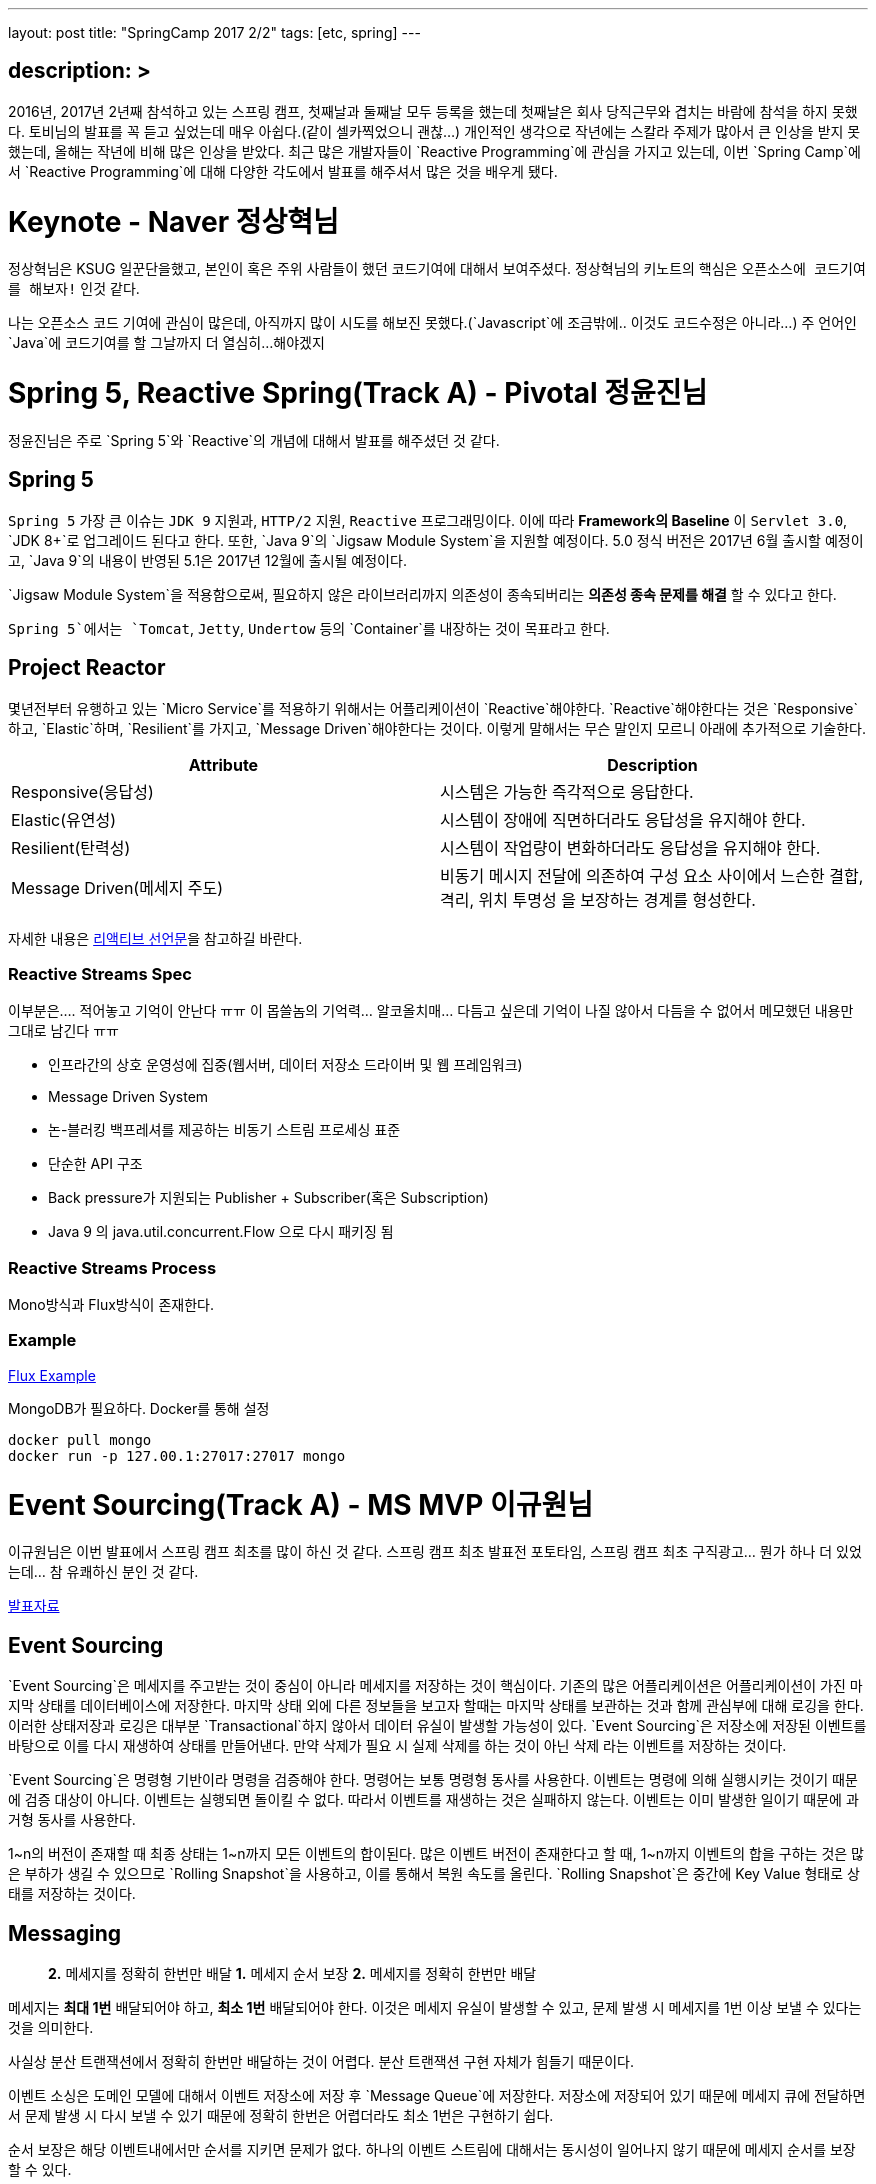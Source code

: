 ---
layout: post
title: "SpringCamp 2017 2/2"
tags: [etc, spring]
---

== description: &gt;

2016년, 2017년 2년째 참석하고 있는 스프링 캠프, 첫째날과 둘째날 모두 등록을 했는데 첫째날은 회사 당직근무와 겹치는 바람에 참석을 하지 못했다. 토비님의 발표를 꼭 듣고 싶었는데 매우 아쉽다.(같이 셀카찍었으니 괜찮…)
개인적인 생각으로 작년에는 스칼라 주제가 많아서 큰 인상을 받지 못했는데, 올해는 작년에 비해 많은 인상을 받았다.
최근 많은 개발자들이 `Reactive Programming`에 관심을 가지고 있는데, 이번 `Spring Camp`에서 `Reactive Programming`에 대해 다양한 각도에서 발표를 해주셔서 많은 것을 배우게 됐다.

= Keynote - Naver 정상혁님

정상혁님은 KSUG 일꾼단을했고, 본인이 혹은 주위 사람들이 했던 코드기여에 대해서 보여주셨다.
정상혁님의 키노트의 핵심은 `오픈소스에 코드기여를 해보자!` 인것 같다.

나는 오픈소스 코드 기여에 관심이 많은데, 아직까지 많이 시도를 해보진 못했다.(`Javascript`에 조금밖에.. 이것도 코드수정은 아니라…) 주 언어인 `Java`에 코드기여를 할 그날까지 더 열심히…해야겠지

= Spring 5, Reactive Spring(Track A) - Pivotal 정윤진님

정윤진님은 주로 `Spring 5`와 `Reactive`의 개념에 대해서 발표를 해주셨던 것 같다.

== Spring 5

`Spring 5` 가장 큰 이슈는 `JDK 9` 지원과, `HTTP/2` 지원, `Reactive` 프로그래밍이다.
이에 따라 *Framework의 Baseline* 이 `Servlet 3.0`, `JDK 8+`로 업그레이드 된다고 한다.
또한, `Java 9`의 `Jigsaw Module System`을 지원할 예정이다.
5.0 정식 버전은 2017년 6월 출시할 예정이고, `Java 9`의 내용이 반영된 5.1은 2017년 12월에 출시될 예정이다.

`Jigsaw Module System`을 적용함으로써, 필요하지 않은 라이브러리까지 의존성이 종속되버리는 *의존성 종속 문제를 해결* 할 수 있다고 한다.

`Spring 5`에서는 `Tomcat`, `Jetty`, `Undertow` 등의 `Container`를 내장하는 것이 목표라고 한다.

== Project Reactor

몇년전부터 유행하고 있는 `Micro Service`를 적용하기 위해서는 어플리케이션이 `Reactive`해야한다. `Reactive`해야한다는 것은 `Responsive`하고, `Elastic`하며, `Resilient`를 가지고, `Message Driven`해야한다는 것이다. 이렇게 말해서는 무슨 말인지 모르니 아래에 추가적으로 기술한다.

|===
|Attribute |Description

|Responsive(응답성) |시스템은 가능한 즉각적으로 응답한다.
|Elastic(유연성) |시스템이 장애에 직면하더라도 응답성을 유지해야 한다.
|Resilient(탄력성) |시스템이 작업량이 변화하더라도 응답성을 유지해야 한다.
|Message Driven(메세지 주도) |비동기 메시지 전달에 의존하여 구성 요소 사이에서 느슨한 결합, 격리, 위치 투명성 을 보장하는 경계를 형성한다.
|===

자세한 내용은 http://www.reactivemanifesto.org[리액티브 선언문]을 참고하길 바란다.

=== Reactive Streams Spec

이부분은…. 적어놓고 기억이 안난다 ㅠㅠ 이 몹쓸놈의 기억력… 알코올치매… 다듬고 싶은데 기억이 나질 않아서 다듬을 수 없어서 메모했던 내용만 그대로 남긴다 ㅠㅠ

* 인프라간의 상호 운영성에 집중(웹서버, 데이터 저장소 드라이버 및 웹 프레임워크)
* Message Driven System
* 논-블러킹 백프레셔를 제공하는 비동기 스트림 프로세싱 표준
* 단순한 API 구조
* Back pressure가 지원되는 Publisher + Subscriber(혹은 Subscription)
* Java 9 의 java.util.concurrent.Flow 으로 다시 패키징 됨

=== Reactive Streams Process

Mono방식과 Flux방식이 존재한다.

=== Example

https://github.com/joshlong/flux-flix-service[Flux Example]

MongoDB가 필요하다. Docker를 통해 설정 

[source,bash]
----
docker pull mongo
docker run -p 127.00.1:27017:27017 mongo
----

= Event Sourcing(Track A) - MS MVP 이규원님

이규원님은 이번 발표에서 스프링 캠프 최초를 많이 하신 것 같다. 스프링 캠프 최초 발표전 포토타임, 스프링 캠프 최초 구직광고… 뭔가 하나 더 있었는데… 참 유쾌하신 분인 것 같다.

https://doc.co/fggswS[발표자료]

== Event Sourcing

`Event Sourcing`은 메세지를 주고받는 것이 중심이 아니라 메세지를 저장하는 것이 핵심이다. 기존의 많은 어플리케이션은 어플리케이션이 가진 마지막 상태를 데이터베이스에 저장한다. 마지막 상태 외에 다른 정보들을 보고자 할때는 마지막 상태를 보관하는 것과 함께 관심부에 대해 로깅을 한다. 이러한 상태저장과 로깅은 대부분 `Transactional`하지 않아서 데이터 유실이 발생할 가능성이 있다. `Event Sourcing`은 저장소에 저장된 이벤트를 바탕으로 이를 다시 재생하여 상태를 만들어낸다. 만약 삭제가 필요 시 실제 삭제를 하는 것이 아닌 삭제 라는 이벤트를 저장하는 것이다.

`Event Sourcing`은 명령형 기반이라 명령을 검증해야 한다. 명령어는 보통 명령형 동사를 사용한다. 이벤트는 명령에 의해 실행시키는 것이기 때문에 검증 대상이 아니다. 이벤트는 실행되면 돌이킬 수 없다. 따라서 이벤트를 재생하는 것은 실패하지 않는다. 이벤트는 이미 발생한 일이기 때문에 과거형 동사를 사용한다.

1~n의 버전이 존재할 때 최종 상태는 1~n까지 모든 이벤트의 합이된다. 많은 이벤트 버전이 존재한다고 할 때, 1~n까지 이벤트의 합을 구하는 것은 많은 부하가 생길 수 있으므로 `Rolling Snapshot`을 사용하고, 이를 통해서 복원 속도를 올린다. `Rolling Snapshot`은 중간에 Key Value 형태로 상태를 저장하는 것이다.

== Messaging

____

*2.* 메세지를 정확히 한번만 배달
*1.* 메세지 순서 보장
*2.* 메세지를 정확히 한번만 배달

____

메세지는 *최대 1번* 배달되어야 하고, *최소 1번* 배달되어야 한다. 이것은 메세지 유실이 발생할 수 있고, 문제 발생 시 메세지를 1번 이상 보낼 수 있다는 것을 의미한다.

사실상 분산 트랜잭션에서 정확히 한번만 배달하는 것이 어렵다. 분산 트랜잭션 구현 자체가 힘들기 때문이다.

이벤트 소싱은 도메인 모델에 대해서 이벤트 저장소에 저장 후 `Message Queue`에 저장한다.
저장소에 저장되어 있기 때문에 메세지 큐에 전달하면서 문제 발생 시 다시 보낼 수 있기 때문에 정확히 한번은 어렵더라도 최소 1번은 구현하기 쉽다.

순서 보장은 해당 이벤트내에서만 순서를 지키면 문제가 없다.
하나의 이벤트 스트림에 대해서는 동시성이 일어나지 않기 때문에 메세지 순서를 보장할 수 있다.

== CQRS

____

재고가 10개 미만인 상품 목록이 필요합니다.

____

만약 위와 같은 조회 조건이 발생했을 때, 이벤트 저장소를 풀스캔하면 절대 안된다.

이벤트소싱은 이론적으로는 `CQRS`에 종속되지 않지만 *현실적으로는 종속*된다.

CQRS: Command Query Responsibility Segregation,
*조회* 와 *변경* 명령을 분리한다.
시스템의 커맨드부와 쿼리부를 나눈다.

== 고려사항

`Event Sourcing`을 하기 위해 고려할 사항은 다음과 같다.

* 익숙하지 않음
* 가파른 학습 곡선
* 일시적으로 데이터가 맞지 않을 수 있다.
* 과도한 엔지니어링
* 유일성을 제약하기 어렵다.
* 도구가 부족

== Example

https://github.com/Reacture/Khala.EventSourcing/[.Net으로 만든 Event Sourcing 예제]

= Implementing Event Sourcing &amp; CQRS(Track A) - 쿠팡 심천보님

심천보님은 앞에 이규원님과 같은 주제의 구현부 발표를 진행해 주셨다. `Event Sourcing`과 `CQRS`, 인터넷 블로그에 있는 글을 읽을때는 이해하기 어려웠는데, 말로 설명을 들으니 금방 이해가 되고, 속이 뻥 뚫린것 같은 느낌이 들었다.

== Event Sourcing

`Event Sourcing`은 데이터 저장 방식의 새로운 패턴이다. 모든 상태 변화를 Event로 관리하고 *불변* 이며, *Append Only* 이다. 반드시 영속성을 가져야 한다. 데이터 복원 시 Event를 Replay한다.

== CQRS

명령과 조회의 책임을 분리한다. 상태 처리 모델과 조회 처리 모델을 분리한다.

조회 전용 모델이 별도로 필요하게 된다.

== Implementation

Event Sourcing Framework를 이용할 수 있으나, 흐름을 이해하기 어려울 수 있다며 직접 구현한 부분을 보여주셨다.

____

. Command 객체 생성 &amp; Validation
. Service (Command Handler)
. Aggregate 생성 -&gt; Event 조회 -&gt; Snapshot조회&amp;병합 -&gt; Event Replay
. Doman 로직 수행, Event 깩체 생성
. save() 이벤트 저장, 스냅샷 생성 혹은 저장
. getEvents() saveEvents(), Event Publisher EventProjector

____

https://github.com/jaceshim/springcamp2017[Event Sourcing Example]

== 장점

객체/관계 불일치 해소
변경사항에 대한 완벽한 이력 저장
디버그 용이성
탁월한 쓰기 성능

== 단점

익숙하지 않다.
단순 모델에 적합하지 않음
도구 부족 &amp; 성숙되지 않은 기술
Axon/Eventuate
일반적인 쿼리 조회가 불가하므로 운영시에 불편하다(CQRS로 해소)

= Reactive Programming with RxJava(Track A) - 김인태님

RxJava, 공부하려고 책만 사놓고 아직까지 보질않고있다…ㅠㅠ 써야지, 공부해야지 하면서도 이상하게 자꾸 손이 안간다ㅠㅠ

김인태님은 많은 내용을 한 세션에 담으려다 보니 많은 내용을 생략하신 것 같은 느낌이 많이 들었다. 이런게 있는데 시간이 없어서 자세히 설명은 못하고 공부해서 써보세요~ 같은 느낌이랄까… 그래도 RxJava를 이해하기 위해서 비동기를 이해해야된다며 `Thread`를 통해서 그부분에 대해서 자세히 설명해주시는 모습이 좋았다. 마지막 질문에 동문서답하신건 안비밀… 마지막 질문이 Spring Reactor와 RxJava의 차이에 대한 질문을 누군가 했었는데, Spring Data와 RxJava의 차이에 대해서 답변을 하셧…응…?

== Introduction

Responsive, Resilient, Elastic, Message-driven

Iterable, Future, Observable =&gt; Push 방식

T -&gt; Observable< T > -&gt; Observable< R > -&gt; Observable< T > -&gt; T

= Spring Data Envers for Entity History(Track A) - 우아한형제들 김영한님

개인적으로 김영한님이 쓰신 `JPA 프로그래밍`을 정독하고 문화적 충격을 받았었고, 많은 도움을 받았어서 책을 가져가서 저자싸인을 받아보려 했는데… 이놈의 소심한 성격이 또 나와서 책만 가져가고 싸인을 받지 못하고 돌아왔다 ㅠㅠ 이번 역시 김영한님의 발표가 많은 도움이 됐다.

김영한님이 발표하면서 말하셨던 뭔가 어떻게하면 될 것 같은데 안되는… 그부분을 많이 고민하고있었는데, 역시 세상엔 똑똑한 사람이 많다. 이미 만들어져있을줄이야…

히스토리 남기는 부분은 정말 내가 이러려고 개발자했나 자괴감이 들 정도로 단순 반복 노동 작업인데, 지금까지는 단순 반복 노동을 엄청 했지만, 앞으로는 많은 양을 줄이고, 편하게 할 수 있을 것 같다.

== 데이터 관점의 공통 관심사

누가? 언제? 데이터를 변경했나?
변경 이력을 남겨야한다.
악덕 기획자를 만나면 피곤해진다.

== Spring Data Auditing

누가? 언제? 데이터를 생성하거나 변경했는지 검사

`@EnableJpaAuditing`

Entity에 `@CreatedDate`, `@LastModifiedDate`, `@CreatedBy`, `@LastModifiedBy` 를 사용

`@MappedSuperclass`를 통해 귀찮은 단순 반복작업을 피하자

== Hibernate Envers

하이버네이트 핵심 모듈
JPA 스펙에 정의된 모든 매핑 감사

* 엔티티의 변경 이력을 자동으로 관리
* XXX 테이블 -&gt; XXX_AUD
* 히스토리를 계속 쌓는 방식으로 관리
* REV == Revision 식별자
* REVTYPE
* 0: 등록
* 1: 수정
* 2: 삭제

`@Audited` -&gt; Class or Method 에 사용

== 특정 트랜잭션 안에서 함께 변경된 히스토리를 보고 싶을 때

* REVINFO 테이블사용
* 트랜잭션 단위의 통합 Revision 키 관리

== 고급기능

* 필드마다 수정 상태 컬럼 추가

@Audited(withModifiedFlag = true)
FieldName_MOD

=== 같은 트랜잭션에서 함께 변경된 엔티티를 검색

[source,plain]
----
org.hibernate.envers.track_entities_changed_in_revision: true
----

Spring Data Envers를 사용하면 엄청 편하게 사용할 수 있다!

= 마치며…

개인적으로는 이번 모든 세션 발표 내용이 주옥같은 내용들이었다. 이번 스프링 캠프에서 정말 많은, 주옥같은 꿀같은 정보를 많이 얻게되어 너무 좋았다. 세션도 대놓고 서로 연관이 있도록 배치돼있는 것 같은 느낌이 드는것이, 주최자분들이 꽤나 고생을 하신것 같다. 첫날 참석 못한것이 아직도 많이 아쉽기는 하지만 내년 스프링 캠프를 기대하며 이만…